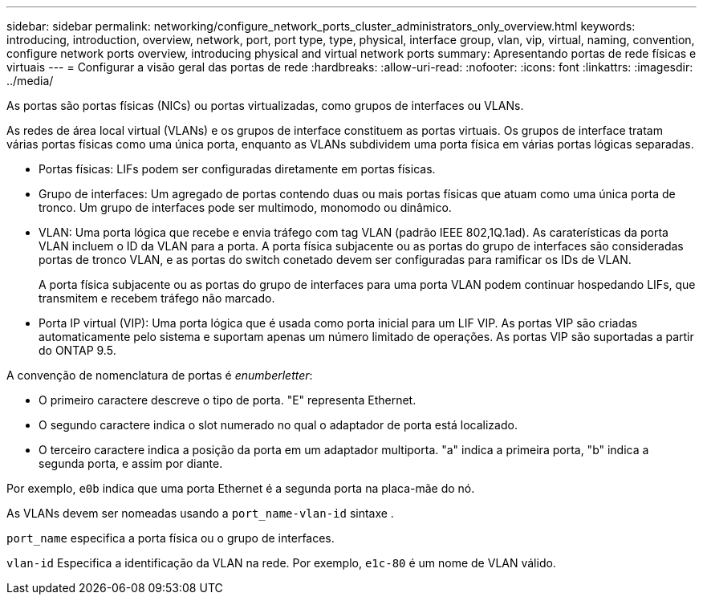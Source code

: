 ---
sidebar: sidebar 
permalink: networking/configure_network_ports_cluster_administrators_only_overview.html 
keywords: introducing, introduction, overview, network, port, port type, type, physical, interface group, vlan, vip, virtual, naming, convention, configure network ports overview, introducing physical and virtual network ports 
summary: Apresentando portas de rede físicas e virtuais 
---
= Configurar a visão geral das portas de rede
:hardbreaks:
:allow-uri-read: 
:nofooter: 
:icons: font
:linkattrs: 
:imagesdir: ../media/


[role="lead"]
As portas são portas físicas (NICs) ou portas virtualizadas, como grupos de interfaces ou VLANs.

As redes de área local virtual (VLANs) e os grupos de interface constituem as portas virtuais. Os grupos de interface tratam várias portas físicas como uma única porta, enquanto as VLANs subdividem uma porta física em várias portas lógicas separadas.

* Portas físicas: LIFs podem ser configuradas diretamente em portas físicas.
* Grupo de interfaces: Um agregado de portas contendo duas ou mais portas físicas que atuam como uma única porta de tronco. Um grupo de interfaces pode ser multimodo, monomodo ou dinâmico.
* VLAN: Uma porta lógica que recebe e envia tráfego com tag VLAN (padrão IEEE 802,1Q.1ad). As caraterísticas da porta VLAN incluem o ID da VLAN para a porta. A porta física subjacente ou as portas do grupo de interfaces são consideradas portas de tronco VLAN, e as portas do switch conetado devem ser configuradas para ramificar os IDs de VLAN.
+
A porta física subjacente ou as portas do grupo de interfaces para uma porta VLAN podem continuar hospedando LIFs, que transmitem e recebem tráfego não marcado.

* Porta IP virtual (VIP): Uma porta lógica que é usada como porta inicial para um LIF VIP. As portas VIP são criadas automaticamente pelo sistema e suportam apenas um número limitado de operações. As portas VIP são suportadas a partir do ONTAP 9.5.


A convenção de nomenclatura de portas é _enumberletter_:

* O primeiro caractere descreve o tipo de porta. "E" representa Ethernet.
* O segundo caractere indica o slot numerado no qual o adaptador de porta está localizado.
* O terceiro caractere indica a posição da porta em um adaptador multiporta. "a" indica a primeira porta, "b" indica a segunda porta, e assim por diante.


Por exemplo, `e0b` indica que uma porta Ethernet é a segunda porta na placa-mãe do nó.

As VLANs devem ser nomeadas usando a `port_name-vlan-id` sintaxe .

`port_name` especifica a porta física ou o grupo de interfaces.

`vlan-id` Especifica a identificação da VLAN na rede. Por exemplo, `e1c-80` é um nome de VLAN válido.
